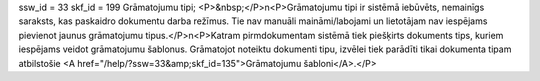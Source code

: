 ssw_id = 33skf_id = 199Grāmatojumu tipi;<P>&nbsp;</P>\n<P>Grāmatojumu tipi ir sistēmā iebūvēts, nemainīgs saraksts, kas paskaidro dokumentu darba režīmus. Tie nav manuāli maināmi/labojami un lietotājam nav iespējams pievienot jaunus grāmatojumu tipus.</P>\n<P>Katram pirmdokumentam sistēmā tiek piešķirts dokuments tips, kuriem iespējams veidot grāmatojumu šablonus. Grāmatojot noteiktu dokumenti tipu, izvēlei tiek parādīti tikai dokumenta tipam atbilstošie <A href="/help/?ssw=33&amp;skf_id=135">Grāmatojumu šabloni</A>.</P>